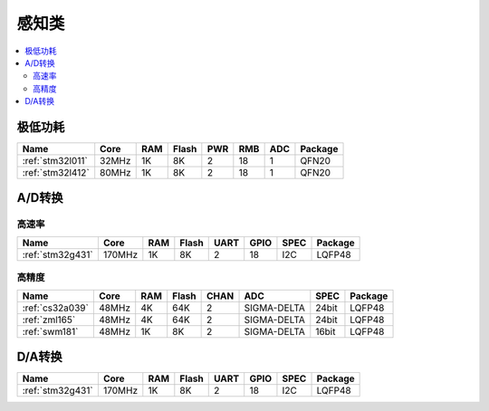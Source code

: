 
.. _sensor:

感知类
============

.. contents::
    :local:


极低功耗
-----------

.. list-table::
    :header-rows:  1

    * - Name
      - Core
      - RAM
      - Flash
      - PWR
      - RMB
      - ADC
      - Package
    * - :ref:`stm32l011`
      - 32MHz
      - 1K
      - 8K
      - 2
      - 18
      - 1
      - QFN20
    * - :ref:`stm32l412`
      - 80MHz
      - 1K
      - 8K
      - 2
      - 18
      - 1
      - QFN20

.. _adc:

A/D转换
-----------

高速率
~~~~~~~~~~~~

.. list-table::
    :header-rows:  1

    * - Name
      - Core
      - RAM
      - Flash
      - UART
      - GPIO
      - SPEC
      - Package
    * - :ref:`stm32g431`
      - 170MHz
      - 1K
      - 8K
      - 2
      - 18
      - I2C
      - LQFP48


高精度
~~~~~~~~~~~~~~

.. list-table::
    :header-rows:  1

    * - Name
      - Core
      - RAM
      - Flash
      - CHAN
      - ADC
      - SPEC
      - Package
    * - :ref:`cs32a039`
      - 48MHz
      - 4K
      - 64K
      - 2
      - SIGMA-DELTA
      - 24bit
      - LQFP48
    * - :ref:`zml165`
      - 48MHz
      - 4K
      - 64K
      - 2
      - SIGMA-DELTA
      - 24bit
      - LQFP48
    * - :ref:`swm181`
      - 48MHz
      - 1K
      - 8K
      - 2
      - SIGMA-DELTA
      - 16bit
      - LQFP48


.. _dac:

D/A转换
-----------

.. list-table::
    :header-rows:  1

    * - Name
      - Core
      - RAM
      - Flash
      - UART
      - GPIO
      - SPEC
      - Package
    * - :ref:`stm32g431`
      - 170MHz
      - 1K
      - 8K
      - 2
      - 18
      - I2C
      - LQFP48
